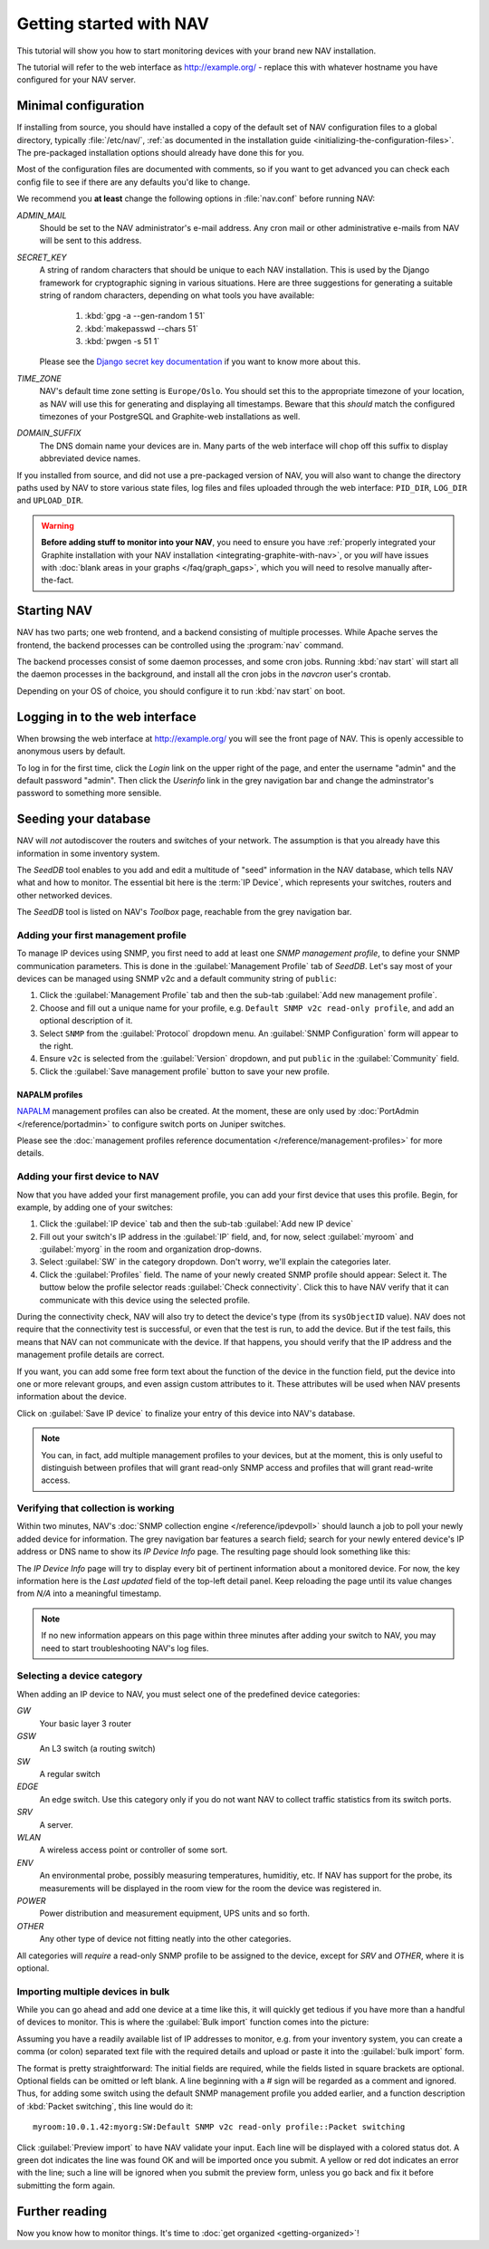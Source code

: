 ==========================
 Getting started with NAV
==========================

This tutorial will show you how to start monitoring devices with your brand
new NAV installation.

The tutorial will refer to the web interface as |URL| - replace
this with whatever hostname you have configured for your NAV server.


Minimal configuration
=====================

If installing from source, you should have installed a copy of the default set
of NAV configuration files to a global directory, typically :file:`/etc/nav/`,
:ref:`as documented in the installation guide
<initializing-the-configuration-files>`. The pre-packaged installation options
should already have done this for you.

Most of the configuration files are documented with comments, so if you want to
get advanced you can check each config file to see if there are any defaults
you'd like to change.

We recommend you **at least** change the following options in :file:`nav.conf`
before running NAV:

`ADMIN_MAIL`
  Should be set to the NAV administrator's e-mail address.  Any cron
  mail or other administrative e-mails from NAV will be sent to this
  address.

`SECRET_KEY`
  A string of random characters that should be unique to each NAV
  installation. This is used by the Django framework for cryptographic signing
  in various situations. Here are three suggestions for generating a suitable
  string of random characters, depending on what tools you have available:

    1. :kbd:`gpg -a --gen-random 1 51`
    2. :kbd:`makepasswd --chars 51`
    3. :kbd:`pwgen -s 51 1`

  Please see the 
  `Django secret key documentation <https://docs.djangoproject.com/en/3.2/ref/settings/#std-setting-SECRET_KEY>`_
  if you want to know more about this.

`TIME_ZONE`
  NAV's default time zone setting is ``Europe/Oslo``. You should set this to
  the appropriate timezone of your location, as NAV will use this for
  generating and displaying all timestamps. Beware that this *should* match the
  configured timezones of your PostgreSQL and Graphite-web installations as
  well.
  
`DOMAIN_SUFFIX`
  The DNS domain name your devices are in.  Many parts of the web
  interface will chop off this suffix to display abbreviated device
  names.


If you installed from source, and did not use a pre-packaged version of NAV,
you will also want to change the directory paths used by NAV to store various
state files, log files and files uploaded through the web interface:
``PID_DIR``, ``LOG_DIR`` and ``UPLOAD_DIR``.


.. warning:: **Before adding stuff to monitor into your NAV**, you need to
             ensure you have :ref:`properly integrated your Graphite
             installation with your NAV installation
             <integrating-graphite-with-nav>`, or you *will* have issues with
             :doc:`blank areas in your graphs </faq/graph_gaps>`, which you
             will need to resolve manually after-the-fact.



Starting NAV
============

NAV has two parts; one web frontend, and a backend consisting of
multiple processes.  While Apache serves the frontend, the backend
processes can be controlled using the :program:`nav` command.

The backend processes consist of some daemon processes, and some cron jobs.
Running :kbd:`nav start` will start all the daemon processes in the
background, and install all the cron jobs in the `navcron` user's crontab.

Depending on your OS of choice, you should configure it to run :kbd:`nav
start` on boot.


Logging in to the web interface
===============================

When browsing the web interface at |URL| you will see the front page of NAV.
This is openly accessible to anonymous users by default.

To log in for the first time, click the `Login` link on the upper right of the
page, and enter the username "admin" and the default password "admin".  Then
click the `Userinfo` link in the grey navigation bar and change the
adminstrator's password to something more sensible.


Seeding your database
=====================

NAV will *not* autodiscover the routers and switches of your network. The
assumption is that you already have this information in some inventory
system.

The *SeedDB* tool enables to you add and edit a multitude of "seed" information
in the NAV database, which tells NAV what and how to monitor. The essential bit
here is the :term:`IP Device`, which represents your switches, routers and
other networked devices.

The *SeedDB* tool is listed on NAV's *Toolbox* page, reachable from the grey
navigation bar.

Adding your first management profile
------------------------------------

To manage IP devices using SNMP, you first need to add at least one *SNMP
management profile*, to define your SNMP communication parameters. This is done
in the :guilabel:`Management Profile` tab of *SeedDB*. Let's say most of your
devices can be managed using SNMP v2c and a default community string of
``public``:

1. Click the :guilabel:`Management Profile` tab and then the sub-tab
   :guilabel:`Add new management profile`.
2. Choose and fill out a unique name for your profile, e.g. ``Default SNMP v2c
   read-only profile``, and add an optional description of it.
3. Select ``SNMP`` from the :guilabel:`Protocol` dropdown menu. An
   :guilabel:`SNMP Configuration` form will appear to the right.
4. Ensure ``v2c`` is selected from the :guilabel:`Version` dropdown, and put
   ``public`` in the :guilabel:`Community` field.
5. Click the :guilabel:`Save management profile` button to save your new
   profile.

.. image:: seeddb-add-profile.png


NAPALM profiles
~~~~~~~~~~~~~~~

NAPALM_ management profiles can also be created. At the moment, these are only
used by :doc:`PortAdmin </reference/portadmin>` to configure switch ports on
Juniper switches.

Please see the :doc:`management profiles reference documentation
</reference/management-profiles>` for more details.

.. _`NAPALM`: https://napalm.readthedocs.io/en/latest/


Adding your first device to NAV
-------------------------------

Now that you have added your first management profile, you can add your first
device that uses this profile. Begin, for example, by adding one of your
switches:

1. Click the :guilabel:`IP device` tab and then the sub-tab :guilabel:`Add new
   IP device`
2. Fill out your switch's IP address in the :guilabel:`IP` field, and, for now,
   select :guilabel:`myroom` and :guilabel:`myorg` in the room and organization
   drop-downs.
3. Select :guilabel:`SW` in the category dropdown.  Don't worry, we'll explain
   the categories later.
4. Click the :guilabel:`Profiles` field. The name of your newly created SNMP
   profile should appear: Select it. The buttow below the profile selector
   reads :guilabel:`Check connectivity`. Click this to have NAV verify that it
   can communicate with this device using the selected profile.

.. image:: seeddb-add-ipdevice.png

During the connectivity check, NAV will also try to detect the device's type (from its
``sysObjectID`` value).  NAV does not require that the connectivity test is
successful, or even that the test is run, to add the device. But if the test
fails, this means that NAV can not communicate with the device. If that happens,
you should verify that the IP address and the management profile details are correct.

If you want, you can add some free form text about the function of the device in
the function field, put the device into one or more relevant groups, and even
assign custom attributes to it. These attributes will be used when NAV presents
information about the device.

Click on :guilabel:`Save IP device` to finalize your entry of this device into
NAV's database.

.. note:: You can, in fact, add multiple management profiles to your devices,
          but at the moment, this is only useful to distinguish between
          profiles that will grant read-only SNMP access and profiles that will
          grant read-write access.


Verifying that collection is working
------------------------------------

Within two minutes, NAV's :doc:`SNMP collection engine </reference/ipdevpoll>` should launch a job to poll
your newly added device for information. The grey navigation bar features a
search field; search for your newly entered device's IP address or DNS name to
show its `IP Device Info` page. The resulting page should look something like
this:

.. image:: ipdevinfo-switch-display.png
   :scale: 50%

The `IP Device Info` page will try to display every bit of pertinent
information about a monitored device.  For now, the key information here is
the `Last updated` field of the top-left detail panel.  Keep reloading the
page until its value changes from `N/A` into a meaningful timestamp.

.. NOTE:: If no new information appears on this page within three minutes
          after adding your switch to NAV, you may need to start
          troubleshooting NAV's log files.

.. _selecting-a-device-category:

Selecting a device category
---------------------------

When adding an IP device to NAV, you must select one of the predefined device
categories:

`GW`
  Your basic layer 3 router

`GSW`
  An L3 switch (a routing switch)

`SW`
  A regular switch

`EDGE`
  An edge switch. Use this category only if you do not want NAV to collect
  traffic statistics from its switch ports.

`SRV`
  A server.

`WLAN`
  A wireless access point or controller of some sort.

`ENV`
  An environmental probe, possibly measuring temperatures, humiditiy, etc. If
  NAV has support for the probe, its measurements will be displayed in the
  room view for the room the device was registered in.

`POWER`
  Power distribution and measurement equipment, UPS units and so forth.

`OTHER`
  Any other type of device not fitting neatly into the other categories.

All categories will *require* a read-only SNMP profile to be assigned to the device, except for
`SRV` and `OTHER`, where it is optional.

.. _seeddb-bulk-import-intro:

Importing multiple devices in bulk
----------------------------------

While you can go ahead and add one device at a time like this, it will quickly
get tedious if you have more than a handful of devices to monitor. This is
where the :guilabel:`Bulk import` function comes into the picture:

.. image:: seeddb-bulkimport-ipdevice.png

Assuming you have a readily available list of IP addresses to monitor, e.g. from your inventory system, you can
create a comma (or colon) separated text file with the required details and
upload or paste it into the :guilabel:`bulk import` form.

The format is pretty straightforward: The initial fields are required, while
the fields listed in square brackets are optional. Optional fields can be
omitted or left blank. A line beginning with a `#` sign will be regarded as a
comment and ignored. Thus, for adding some switch using the default SNMP
management profile you added earlier, and a function description of
:kbd:`Packet switching`, this line would do it::

  myroom:10.0.1.42:myorg:SW:Default SNMP v2c read-only profile::Packet switching

Click :guilabel:`Preview import` to have NAV validate your input. Each line
will be displayed with a colored status dot.  A green dot indicates the line was
found OK and will be imported once you submit.  A yellow or red dot indicates
an error with the line; such a line will be ignored when you submit the
preview form, unless you go back and fix it before submitting the form again.

.. |URL| replace:: http://example.org/


Further reading
===============

Now you know how to monitor things. It's time to
:doc:`get organized <getting-organized>`!
